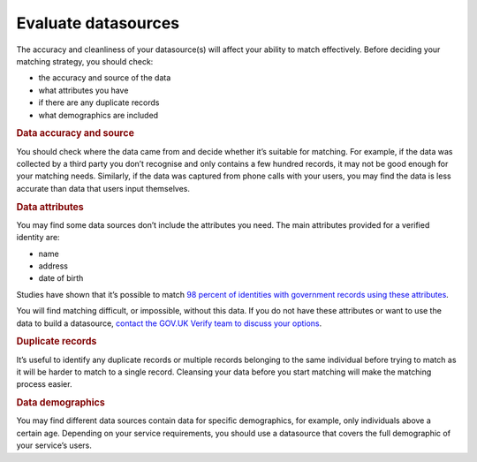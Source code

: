 .. _evaluatedata:

Evaluate datasources
===========================

.. _datacriteria:

The accuracy and cleanliness of your datasource(s) will affect your ability to match effectively. Before deciding your matching strategy, you should check:

- the accuracy and source of the data
- what attributes you have
- if there are any duplicate records
- what demographics are included

.. rubric:: Data accuracy and source

You should check where the data came from and decide whether it’s suitable for matching. For example, if the data was collected by a third party you don’t recognise and only contains a few hundred records, it may not be good enough for your matching needs. Similarly, if the data was captured from phone calls with your users, you may find the data is less accurate than data that users input themselves.

.. rubric:: Data attributes

You may find some data sources don’t include the attributes you need. The main attributes provided for a verified identity are:

- name
- address
- date of birth

Studies have shown that it’s possible to match `98 percent of identities with government records using these attributes <https://amstat.tandfonline.com/doi/full/10.1080/2330443X.2017.1389620#.Wp6gZhO0OX>`_.

You will find matching difficult, or impossible, without this data. If you do not have these attributes or want to use the data to build a datasource, `contact the GOV.UK Verify team to discuss your options <mailto:idasupport+onboarding@digital.cabinet-office.gov.uk>`_.

.. rubric:: Duplicate records

It’s useful to identify any duplicate records or multiple records belonging to the same individual before trying to match as it will be harder to match to a single record. Cleansing your data before you start matching will make the matching process easier.

.. rubric:: Data demographics

You may find different data sources contain data for specific demographics, for example, only individuals above a certain age. Depending on your service requirements, you should use a datasource that covers the full demographic of your service’s users.
